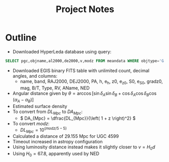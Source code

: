 #+title: Project Notes

* Outline

- Downloaded HyperLeda database using query:
  
#+begin_src sql :exports code
SELECT pgc,objname,al2000,de2000,v,modz FROM meandata WHERE objtype='G'
#+end_src

- Downloaded EGIS binary FITS table with unlimited count, decimal angles, and columns:
  - name, band, RAJ2000, DEJ2000, PA, h, e_h, z0, e_z0, S0, e_S0, gradz0, mag, B/T, Type, RV, AName, NED
- Angular distance given by \( \theta = \arccos{\left[ \sin{\delta_{A}}\sin{\delta_{B}} + \cos{\delta_{A}}\cos{\delta_{B}} \cos{\left( \alpha_{A} - \alpha_{B} \right)} \right]} \)
- Estimated surface density
- To convert from \( DL_{Mpc} \) to \( DA_{Mpc} \):
  - \( DA_{Mpc} = \dfrac{DL_{Mpc}}{\left( 1 + z \right)^2} \)
- To convert \( modz \):
  - \( DL_{Mpc} = 10^{\left( modz/5 - 5 \right)} \)
- Calculated a distance of 29.155 Mpc for UGC 4599
- Timeout increased in astropy configuration
- Using luminosity distance instead makes it slightly closer to \( v = H_{0} d \)
- Using \( H_{0} = 67.8 \), apparently used by NED
